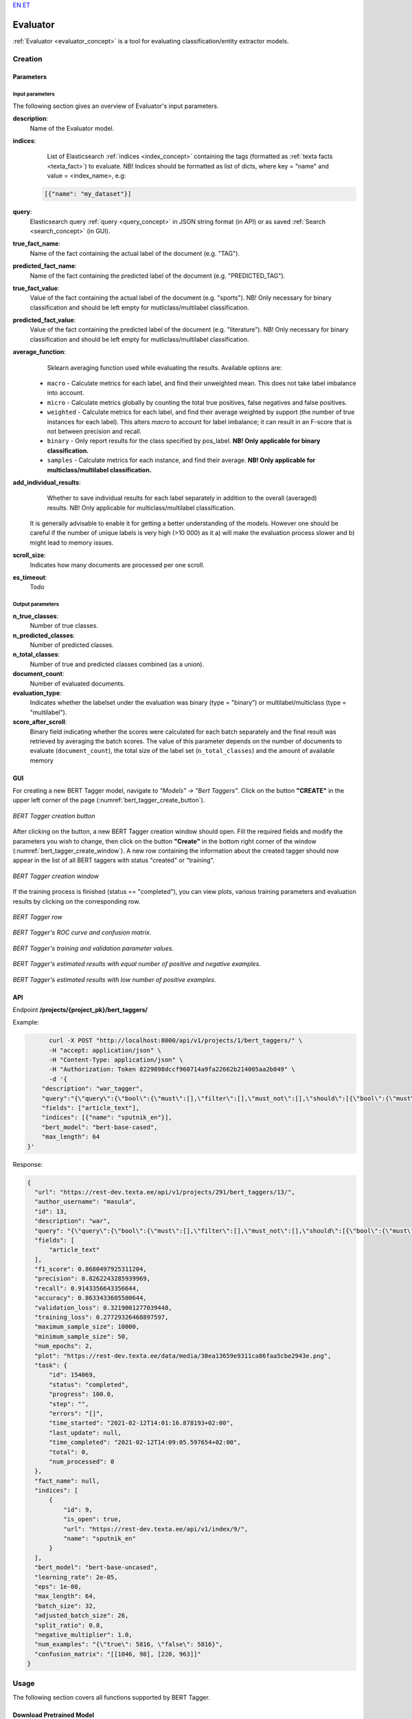 `EN <https://docs.texta.ee/evaluator.html>`_
`ET <https://docs.texta.ee/et/evaluator.html>`_

.. _evaluator:

################
Evaluator
################

:ref:`Evaluator <evaluator_concept>` is a tool for evaluating classification/entity extractor models.





Creation
******************


.. _evaluator_creation_parameters:

Parameters
============


Input parameters
------------------

The following section gives an overview of Evaluator's input parameters.

.. _param_description:

**description**:
	Name of the Evaluator model.

.. _param_indices:

**indices**:
	 List of Elasticsearch :ref:`indices <index_concept>` containing the tags (formatted as :ref:`texta facts <texta_fact>`) to evaluate. NB! Indices should be formatted as list of dicts, where key = "name" and value = <index_name>, e.g:

     .. code-block:: json

       [{"name": "my_dataset"}]

.. _param_query:

**query**:
	 Elasticsearch query :ref:`query <query_concept>` in JSON string format (in API) or as saved :ref:`Search <search_concept>` (in GUI).


.. _param_true_fact_name:

**true_fact_name**:
	 Name of the fact containing the actual label of the document (e.g. "TAG").

.. _param_pred_fact_name:

**predicted_fact_name**:
	 Name of the fact containing the predicted label of the document (e.g. "PREDICTED_TAG").

.. _param_true_fact_value:

**true_fact_value**:
	 Value of the fact containing the actual label of the document (e.g. "sports"). NB! Only necessary for binary classification and should be left empty for mutliclass/multilabel classification.

.. _param_pred_fact_value:

**predicted_fact_value**:
	 Value of the fact containing the predicted label of the document (e.g. "literature"). NB! Only necessary for binary classification and should be left empty for mutliclass/multilabel classification.

.. _param_avg_function:

**average_function**:
	 Sklearn averaging function used while evaluating the results. Available options are:

   * ``macro`` - Calculate metrics for each label, and find their unweighted mean. This does not take label imbalance into account.
   * ``micro`` - Calculate metrics globally by counting the total true positives, false negatives and false positives.
   * ``weighted`` - Calculate metrics for each label, and find their average weighted by support (the number of true instances for each label). This alters `macro` to account for label imbalance; it can result in an F-score that is not between precision and recall.
   * ``binary`` - Only report results for the class specified by pos_label. **NB! Only applicable for binary classification.**
   * ``samples`` - Calculate metrics for each instance, and find their average. **NB! Only applicable for multiclass/multilabel classification.**

.. _param_add_individual_results:

**add_individual_results**:
	 Whether to save individual results for each label separately in addition to the overall (averaged) results.  NB! Only applicable for multiclass/multilabel classification.

  .. note::

  It is generally advisable to enable it for getting a better understanding of the models. However one should be careful if the number of unique labels is very high (>10 000) as it a) will make the evaluation process slower and b) might lead to memory issues.


.. _param_scroll_size:

**scroll_size**:
	 Indicates how many documents are processed per one scroll.

.. _param_es_timeout:

**es_timeout**:
	 Todo


Output parameters
------------------

**n_true_classes**:
	Number of true classes.

**n_predicted_classes**:
	Number of predicted classes.

**n_total_classes**:
	Number of true and predicted classes combined (as a union).

**document_count**:
	Number of evaluated documents.

**evaluation_type**:
	Indicates whether the labelset under the evaluation was binary (type = "binary") or multilabel/multiclass (type = "multilabel").

**score_after_scroll**:
	Binary field indicating whether the scores were calculated for each batch separately and the final result was retrieved by averaging the batch scores. The value of this parameter depends on the number of documents to evaluate (``document_count``), the total size of the label set (``n_total_classes``) and the amount of available memory



.. _evaluator_creation_gui:

GUI
==============

For creating a new BERT Tagger model, navigate to `"Models" -> "Bert Taggers"`. Click on the button **"CREATE"** in the upper left corner of the page (:numref:`bert_tagger_create_button`).

.. _bert_tagger_create_button:
.. figure:: images/bert_tagger/create_button.png
	:align: center

	*BERT Tagger creation button*

After clicking on the button, a new BERT Tagger creation window should open. Fill the required fields and modify the parameters you wish to change, then click on the button **"Create"** in the bottom right corner of the window (:numref:`bert_tagger_create_window`). A new row containing the information about the created tagger should now appear in the list of all BERT taggers with status "created" or "training".

.. _bert_tagger_create_window:
.. figure:: images/bert_tagger/new_bert_tagger.png
	:align: center

	*BERT Tagger creation window*

If the training process is finished (status == "completed"), you can view plots, various training parameters and evaluation results by clicking on the corresponding row.

.. _bert_tagger_row:
.. figure:: images/bert_tagger/btagger_row.png
  :align: center

  *BERT Tagger row*

.. _bert_tagger_plots:
.. figure:: images/bert_tagger/bt_plots.png
  :align: center

  *BERT Tagger's ROC curve and confusion matrix.*

.. _bert_tagger_params:
.. figure:: images/bert_tagger/bt_params.png
  :align: center

  *BERT Tagger's training and validation parameter values.*


.. _bert_tagger_slider:
.. figure:: images/bert_tagger/bt_slider.png
  :align: center

  *BERT Tagger's estimated results with equal number of positive and negative examples.*

.. _bert_tagger_slider_v2:
.. figure:: images/bert_tagger/slider_small.png
	:align: center

	*BERT Tagger's estimated results with low number of positive examples.*




.. _bert_creation_api:

API
==============

Endpoint **/projects/{project_pk}/bert_taggers/**

Example:

.. code-block:: bash

	curl -X POST "http://localhost:8000/api/v1/projects/1/bert_taggers/" \
	-H "accept: application/json" \
	-H "Content-Type: application/json" \
	-H "Authorization: Token 8229898dccf960714a9fa22662b214005aa2b049" \
	-d '{
      "description": "war_tagger",
      "query":"{\"query\":{\"bool\":{\"must\":[],\"filter\":[],\"must_not\":[],\"should\":[{\"bool\":{\"must\":[{\"bool\":{\"should\":[{\"multi_match\":{\"query\":\"war\",\"type\":\"best_fields\",\"slop\":\"0\",\"fields\":[\"article_tags\"]}}],\"minimum_should_match\":1}}]}}],\"minimum_should_match\":1}}}",,
      "fields": ["article_text"],
      "indices": [{"name": "sputnik_en"}],
      "bert_model": "bert-base-cased",
      "max_length": 64
  }'

Response:

.. code-block:: json

  {
    "url": "https://rest-dev.texta.ee/api/v1/projects/291/bert_taggers/13/",
    "author_username": "masula",
    "id": 13,
    "description": "war",
    "query": "{\"query\":{\"bool\":{\"must\":[],\"filter\":[],\"must_not\":[],\"should\":[{\"bool\":{\"must\":[{\"bool\":{\"should\":[{\"multi_match\":{\"query\":\"war\",\"type\":\"best_fields\",\"slop\":\"0\",\"fields\":[\"article_tags\"]}}],\"minimum_should_match\":1}}]}}],\"minimum_should_match\":1}}}",
    "fields": [
        "article_text"
    ],
    "f1_score": 0.8680497925311204,
    "precision": 0.8262243285939969,
    "recall": 0.9143356643356644,
    "accuracy": 0.8633433605500644,
    "validation_loss": 0.3219001277039448,
    "training_loss": 0.27729326468897597,
    "maximum_sample_size": 10000,
    "minimum_sample_size": 50,
    "num_epochs": 2,
    "plot": "https://rest-dev.texta.ee/data/media/30ea13659e9311ca86faa5cbe2943e.png",
    "task": {
        "id": 154069,
        "status": "completed",
        "progress": 100.0,
        "step": "",
        "errors": "[]",
        "time_started": "2021-02-12T14:01:16.878193+02:00",
        "last_update": null,
        "time_completed": "2021-02-12T14:09:05.597654+02:00",
        "total": 0,
        "num_processed": 0
    },
    "fact_name": null,
    "indices": [
        {
            "id": 9,
            "is_open": true,
            "url": "https://rest-dev.texta.ee/api/v1/index/9/",
            "name": "sputnik_en"
        }
    ],
    "bert_model": "bert-base-uncased",
    "learning_rate": 2e-05,
    "eps": 1e-08,
    "max_length": 64,
    "batch_size": 32,
    "adjusted_batch_size": 26,
    "split_ratio": 0.8,
    "negative_multiplier": 1.0,
    "num_examples": "{\"true\": 5816, \"false\": 5816}",
    "confusion_matrix": "[[1046, 98], [220, 963]]"
  }


Usage
********

The following section covers all functions supported by BERT Tagger.


Download Pretrained Model
===========================

`"download_pretrained_model"` allows downloading pretrained BERT models available in `Hugging Face <https://huggingface.co/models>`_.

.. note::

  Downloading the model might take some time (but usually not over 30 seconds), so be patient if nothing seems to happen at first!

GUI
------------

TODO



API
------------

Endpoint **/projects/{project_pk}/bert_taggers/download_pretrained_model/**

Example:

.. code-block:: bash

  curl -X DELETE "http://localhost:8000/api/v1/projects/1/bert_taggers/131/" \
       -H "Authorization: Token 8229898dccf960714a9fa22662b214005aa2b049"
       -H "Content-Type: application/json" \
       -d '{
           "bert_model": "gilf/english-yelp-sentiment"
         }'


Response (negative):

.. code-block:: json

  "Download finished."




Tag Random Doc
================

`"Tag Random Doc"` allows applying a BERT tagger model to a random document in an index.

Parameters
------------

**indices**
  List of indices from where the random document is retrieved. Default to the indices used for training the model.

**fields**
  List of document fields onto which the tagger will be applied. Default to the fields used for training the model.

GUI
------------

TODO

API
------------


Endpoint **/projects/{project_pk}/bert_taggers/{id}/tag_random_doc/**

Example:

.. code-block:: bash

	curl -X POST "http://localhost:8000/api/v1/projects/1/bert_taggers/138/tag_random_doc/" \
	-H "accept: application/json" \
	-H "Content-Type: application/json" \
	-H "Authorization: Token 8229898dccf960714a9fa22662b214005aa2b049" \
	-d '{}'

Response:

.. code-block:: json

  {
      "document": {
          "rubric": "Military & Intelligence",
          "outgoing_links": "['http://sputniknews.com/tags/tag_AlexanderLukashenko/']",
          "footnotes": "[]",
          "url": "https://sputniknews.com/military/201606161041450650-polonez-rocket-system/",
          "_texta_id": "/var/www/texta/texta/files/dataset_importer/1538327995501026/sputnik_en.csv_175912",
          "creation_string": "16:18 16.06.2016",
          "time": "16:18",
          "title": "Polonez: Belarus Successfully Test-Fires New Multiple Rocket Launch System",
          "date": "2016-06-16",
          "article_text": "MINSK (Sputnik) — Belarus has successfully tested its newly developed Polonez multiple launch rocket system, Belarusian President  Alexander Lukashenko  said Thursday. \n \"This is a happy day is terms of security and defense. With a minuscule amount of funding allocated, our military was able to develop and test what has today become Belarusian-made missile armaments. The rocket systems have been launched,\" Lukashenko said during a meeting with Belarusian Prime Minister Andrei Kobyakov and National Bank of Belarus Head Pavel Kallaur, as quoted by the Belarusian Telegraph Agency (BelTA). \n \n                        ©\n                    Sputnik/ Pavel Lisitsyn Iron Fist: Russian Uragan Multiple Rocket Launcher Becoming Deadlier The first missile hit its target with a 1.5 meter (5 foot) accuracy, while the second missile reached its target with a 10-meter accuracy, he added, praising the result and stressing that the system was created within the last two years.\n The prime minister was instructed to award those contributing to the development of the missile system, according to the media outlet. \n The Polonez system was first unveiled at the May 9, 2015 Victory Day Parade in Minsk.",
          "article_lead": "The Belarusian Polonez multiple launch rocket system has successfully passed tests, President Alexander Lukashenko said.",
          "article_tags": "['Polonez MLRS', 'Alexander Lukashenko', 'Belarus']",
          "texta_facts": [
              {
                  "spans": "[[0, 0]]",
                  "str_val": "refugees",
                  "fact": "TEXTA_TAG",
                  "doc_path": "article_text"
              }
          ]
      },
      "prediction": {
          "probability": 0.8746703267097473,
          "tagger_id": 13,
          "result": "false"
      }
  }



Tag Text
================

`"Tag Text"` enables tagging a single text with a fine-tuned BERT Tagger model.

GUI
-----------

TODO


API
------------

Endpoint **/projects/{project_pk}/bert_taggers/{id}/tag_text/**

Example:

.. code-block:: bash

				curl -X POST "http://localhost:8000/api/v1/projects/1/bert_taggers/131/tag_text/" \
				-H "accept: application/json" \
				-H "Content-Type: application/json" \
				-H "Authorization: Token 8229898dccf960714a9fa22662b214005aa2b049" \
				-d '{
					"text": "Ignorance is bliss, right? According to the official US estimates, approximately 2 million civilians died in the Vietnam War while NGOs put death toll at nearly 4 million."
				    }'

Response:

.. code-block:: json

  {
      "probability": 0.9773088097572327,
      "tagger_id": 131,
      "result": "true"
  }


Available Models
==================

`"Available Models"` returns a list of currently available pretrained BERT models.

API
------------

Endpoint **/projects/{project_pk}/bert_taggers/available_models/**

Example:

.. code-block:: bash

				curl -X GET "http://localhost:8000/api/v1/projects/1/available_models/" \
				-H "Content-Type: application/json" \
				-H "Authorization: Token 8229898dccf960714a9fa22662b214005aa2b049"



Response:

.. code-block:: json

  [
      "bert-base-multilingual-cased",
      "EMBEDDIA/finest-bert",
      "bert-base-uncased",
      "tartuNLP/EstBERT",
      "textattack/bert-base-uncased-imdb",
      "unitary/toxic-bert",
      "ProsusAI/finbert",
      "distilbert-base-uncased-finetuned-sst-2-english",
      "prajjwal1/bert-tiny",
      "gilf/english-yelp-sentiment"
  ]

.. note::

  The list will vary depending on which models have been downloaded.


Epoch Reports
================

`"Epoch Reports"` returns a list of reports of the results at end of each epoch. The number of reports == value of param `num_epochs`.

GUI
------------

TODO

API
------------


Endpoint **/projects/{project_pk}/bert_taggers/{id}/epoch_reports/**

Example:

.. code-block:: bash

	curl -X GET "http://localhost:8000/api/v1/projects/1/bert_taggers/138/epoch_reports/" \
	-H "Content-Type: application/json" \
	-H "Authorization: Token 8229898dccf960714a9fa22662b214005aa2b049" \


Response (positive):

.. code-block:: json

  [
    {
        "f1_score": 0.86351,
        "precision": 0.79255,
        "recall": 0.94843,
        "confusion_matrix": [
            [
                1085,
                59
            ],
            [
                284,
                899
            ]
        ],
        "accuracy": 0.8526,
        "training_loss": 0.40053,
        "validation_loss": 0.34498,
        "training_time": "0:02:21",
        "validation_time": "0:00:10",
        "area_under_curve": 0.93035,
        "classes": [
            "true",
            "false"
        ],
        "epoch": 1
    },
    {
        "f1_score": 0.86805,
        "precision": 0.82622,
        "recall": 0.91434,
        "confusion_matrix": [
            [
                1046,
                98
            ],
            [
                220,
                963
            ]
        ],
        "accuracy": 0.86334,
        "training_loss": 0.27729,
        "validation_loss": 0.3219,
        "training_time": "0:02:22",
        "validation_time": "0:00:10",
        "area_under_curve": 0.93728,
        "classes": [
            "true",
            "false"
        ],
        "epoch": 2
    }
  ]

